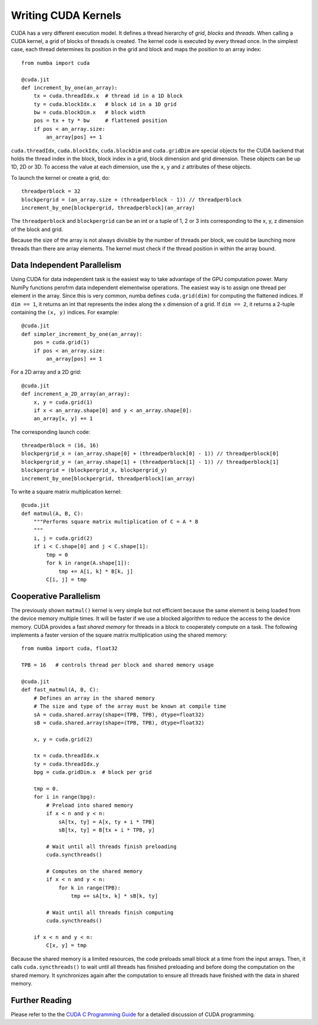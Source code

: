 Writing CUDA Kernels
====================

CUDA has a very different execution model.
It defines a thread hierarchy of *grid*, *blocks* and *threads*.
When calling a CUDA kernel, a grid of blocks of threads is created.
The kernel code is executed by every thread once.
In the simplest case, each thread determines its position in the grid and block
and maps the position to an array index::

    from numba import cuda

    @cuda.jit
    def increment_by_one(an_array):
        tx = cuda.threadIdx.x  # thread id in a 1D block
        ty = cuda.blockIdx.x   # block id in a 1D grid
        bw = cuda.blockDim.x   # block width
        pos = tx + ty * bw     # flattened position
        if pos < an_array.size:
            an_array[pos] += 1

``cuda.threadIdx``, ``cuda.blockIdx``, ``cuda.blockDim`` and ``cuda.gridDim``
are special objects for the CUDA backend that holds the thread index in the
block, block index in a grid, block dimension and grid dimension.
These objects can be up 1D, 2D or 3D.
To access the value at each dimension, use the ``x``, ``y`` and ``z``
attributes of these objects.

To launch the kernel or create a grid, do::

    threadperblock = 32
    blockpergrid = (an_array.size + (threadperblock - 1)) // threadperblock
    increment_by_one[blockpergrid, threadperblock](an_array)

The ``threadperblock`` and ``blockpergrid`` can be an int or a tuple of 1, 2 or
3 ints corresponding to the x, y, z dimension of the block and grid.

Because the size of the array is not always divisible by the number of threads
per block, we could be launching more threads than there are array elements.
The kernel must check if the thread position in within the array bound.


Data Independent Parallelism
----------------------------

Using CUDA for data independent task is the easiest way to take advantage of
the GPU computation power.  Many NumPy functions perofrm data independent
elementwise operations.  The easiest way is to assign one thread per element
in the array.  Since this is very common, numba defines ``cuda.grid(dim)`` for
computing the flattened indices.  If ``dim == 1``, it returns an int
that represents the index along the x dimension of a grid.  If ``dim == 2``,
it returns a 2-tuple containing the ``(x, y)`` indices.  For example::

    @cuda.jit
    def simpler_increment_by_one(an_array):
        pos = cuda.grid(1)
        if pos < an_array.size:
            an_array[pos] += 1


For a 2D array and a 2D grid::

    @cuda.jit
    def increment_a_2D_array(an_array):
        x, y = cuda.grid(1)
        if x < an_array.shape[0] and y < an_array.shape[0]:
        an_array[x, y] += 1

The corresponding launch code::


    threadperblock = (16, 16)
    blockpergrid_x = (an_array.shape[0] + (threadperblock[0] - 1)) // threadperblock[0]
    blockpergrid_y = (an_array.shape[1] + (threadperblock[1] - 1)) // threadperblock[1]
    blockpergrid = (blockpergrid_x, blockpergrid_y)
    increment_by_one[blockpergrid, threadperblock](an_array)


To write a square matrix multiplication kernel::

    @cuda.jit
    def matmul(A, B, C):
        """Performs square matrix multiplication of C = A * B
        """
        i, j = cuda.grid(2)
        if i < C.shape[0] and j < C.shape[1]:
            tmp = 0
            for k in range(A.shape[1]):
                tmp += A[i, k] * B[k, j]
            C[i, j] = tmp




Cooperative Parallelism
-----------------------

The previously shown ``matmul()`` kernel is very simple but not efficient
because the same element is being loaded from the device memory multiple times.
It will be faster if we use a blocked algorithm to reduce the access to the
device memory.
CUDA provides a fast *shared memory* for threads in a block to cooperately
compute on a task.
The following implements a faster version of the square matrix multiplication
using the shared memory::

    from numba import cuda, float32

    TPB = 16   # controls thread per block and shared memory usage

    @cuda.jit
    def fast_matmul(A, B, C):
        # Defines an array in the shared memory
        # The size and type of the array must be known at compile time
        sA = cuda.shared.array(shape=(TPB, TPB), dtype=float32)
        sB = cuda.shared.array(shape=(TPB, TPB), dtype=float32)

        x, y = cuda.grid(2)

        tx = cuda.threadIdx.x
        ty = cuda.threadIdx.y
        bpg = cuda.gridDim.x  # block per grid

        tmp = 0.
        for i in range(bpg):
            # Preload into shared memory
            if x < n and y < n:
                sA[tx, ty] = A[x, ty + i * TPB]
                sB[tx, ty] = B[tx + i * TPB, y]

            # Wait until all threads finish preloading
            cuda.syncthreads()

            # Computes on the shared memory
            if x < n and y < n:
                for k in range(TPB):
                    tmp += sA[tx, k] * sB[k, ty]

            # Wait until all threads finish computing
            cuda.syncthreads()

        if x < n and y < n:
            C[x, y] = tmp

Because the shared memory is a limited resources, the code preloads small
block at a time from the input arrays.  Then, it calls ``cuda.syncthreads()``
to wait until all threads has finished preloading and before doing the
computation on the shared memory.  It synchronizes again after the
computation to ensure all threads have finished with the data in shared memory.


Further Reading
----------------

Please refer to the the `CUDA C Programming Guide`_ for a detailed discussion
of CUDA programming.



.. Links

.. _CUDA C Programming Guide: http://docs.nvidia.com/cuda/cuda-c-programming-guide
